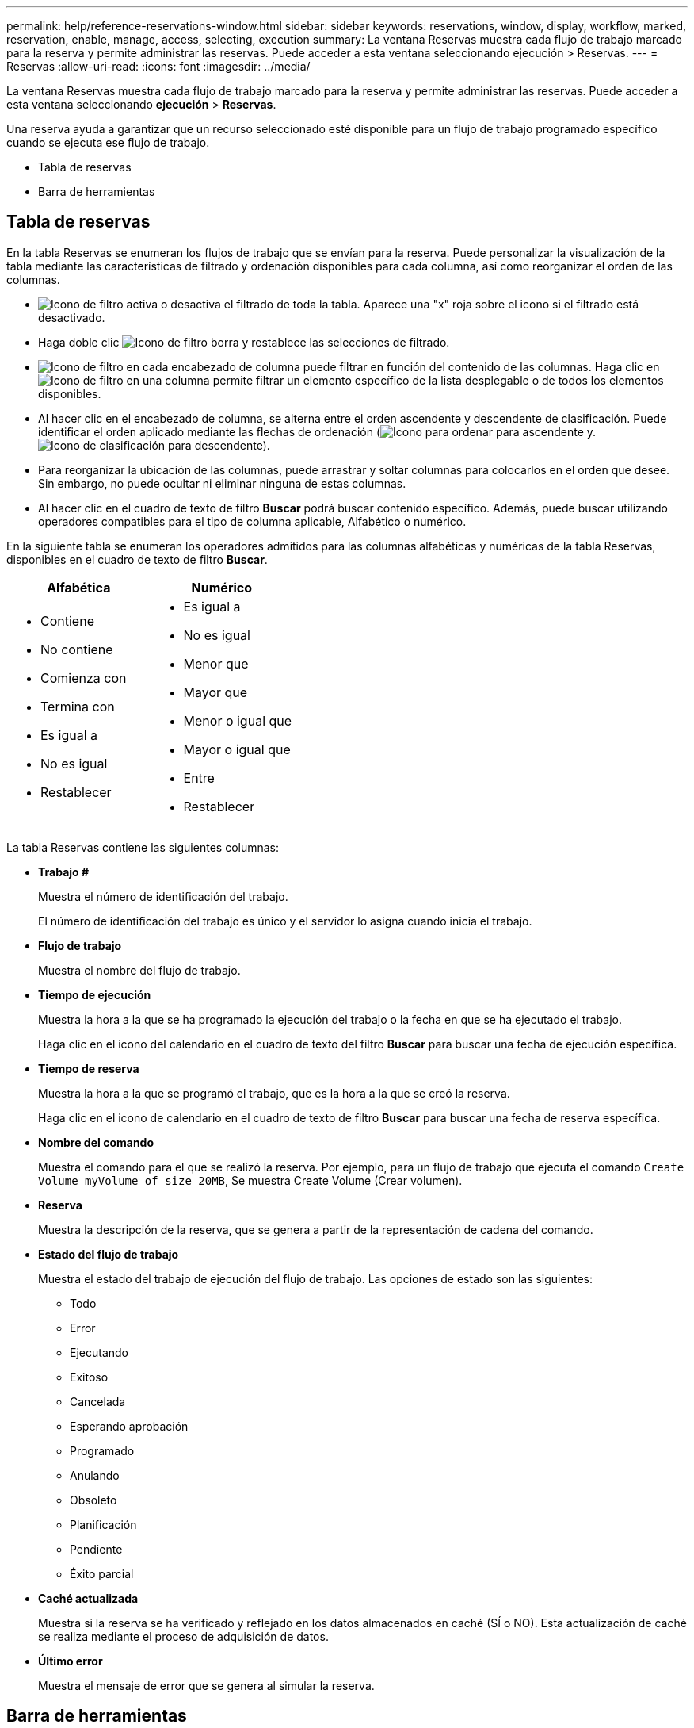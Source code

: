 ---
permalink: help/reference-reservations-window.html 
sidebar: sidebar 
keywords: reservations, window, display, workflow, marked, reservation, enable, manage, access, selecting, execution 
summary: La ventana Reservas muestra cada flujo de trabajo marcado para la reserva y permite administrar las reservas. Puede acceder a esta ventana seleccionando ejecución > Reservas. 
---
= Reservas
:allow-uri-read: 
:icons: font
:imagesdir: ../media/


[role="lead"]
La ventana Reservas muestra cada flujo de trabajo marcado para la reserva y permite administrar las reservas. Puede acceder a esta ventana seleccionando *ejecución* > *Reservas*.

Una reserva ayuda a garantizar que un recurso seleccionado esté disponible para un flujo de trabajo programado específico cuando se ejecuta ese flujo de trabajo.

* Tabla de reservas
* Barra de herramientas




== Tabla de reservas

En la tabla Reservas se enumeran los flujos de trabajo que se envían para la reserva. Puede personalizar la visualización de la tabla mediante las características de filtrado y ordenación disponibles para cada columna, así como reorganizar el orden de las columnas.

* image:../media/filter_icon_wfa.gif["Icono de filtro"] activa o desactiva el filtrado de toda la tabla. Aparece una "x" roja sobre el icono si el filtrado está desactivado.
* Haga doble clic image:../media/filter_icon_wfa.gif["Icono de filtro"] borra y restablece las selecciones de filtrado.
* image:../media/wfa_filter_icon.gif["Icono de filtro"] en cada encabezado de columna puede filtrar en función del contenido de las columnas. Haga clic en image:../media/wfa_filter_icon.gif["Icono de filtro"] en una columna permite filtrar un elemento específico de la lista desplegable o de todos los elementos disponibles.
* Al hacer clic en el encabezado de columna, se alterna entre el orden ascendente y descendente de clasificación. Puede identificar el orden aplicado mediante las flechas de ordenación (image:../media/wfa_sortarrow_up_icon.gif["Icono para ordenar"] para ascendente y. image:../media/wfa_sortarrow_down_icon.gif["Icono de clasificación"] para descendente).
* Para reorganizar la ubicación de las columnas, puede arrastrar y soltar columnas para colocarlos en el orden que desee. Sin embargo, no puede ocultar ni eliminar ninguna de estas columnas.
* Al hacer clic en el cuadro de texto de filtro *Buscar* podrá buscar contenido específico. Además, puede buscar utilizando operadores compatibles para el tipo de columna aplicable, Alfabético o numérico.


En la siguiente tabla se enumeran los operadores admitidos para las columnas alfabéticas y numéricas de la tabla Reservas, disponibles en el cuadro de texto de filtro *Buscar*.

[cols="2*"]
|===
| Alfabética | Numérico 


 a| 
* Contiene
* No contiene
* Comienza con
* Termina con
* Es igual a
* No es igual
* Restablecer

 a| 
* Es igual a
* No es igual
* Menor que
* Mayor que
* Menor o igual que
* Mayor o igual que
* Entre
* Restablecer


|===
La tabla Reservas contiene las siguientes columnas:

* *Trabajo #*
+
Muestra el número de identificación del trabajo.

+
El número de identificación del trabajo es único y el servidor lo asigna cuando inicia el trabajo.

* *Flujo de trabajo*
+
Muestra el nombre del flujo de trabajo.

* *Tiempo de ejecución*
+
Muestra la hora a la que se ha programado la ejecución del trabajo o la fecha en que se ha ejecutado el trabajo.

+
Haga clic en el icono del calendario en el cuadro de texto del filtro *Buscar* para buscar una fecha de ejecución específica.

* *Tiempo de reserva*
+
Muestra la hora a la que se programó el trabajo, que es la hora a la que se creó la reserva.

+
Haga clic en el icono de calendario en el cuadro de texto de filtro *Buscar* para buscar una fecha de reserva específica.

* *Nombre del comando*
+
Muestra el comando para el que se realizó la reserva. Por ejemplo, para un flujo de trabajo que ejecuta el comando `Create Volume myVolume of size 20MB`, Se muestra Create Volume (Crear volumen).

* *Reserva*
+
Muestra la descripción de la reserva, que se genera a partir de la representación de cadena del comando.

* *Estado del flujo de trabajo*
+
Muestra el estado del trabajo de ejecución del flujo de trabajo. Las opciones de estado son las siguientes:

+
** Todo
** Error
** Ejecutando
** Exitoso
** Cancelada
** Esperando aprobación
** Programado
** Anulando
** Obsoleto
** Planificación
** Pendiente
** Éxito parcial


* *Caché actualizada*
+
Muestra si la reserva se ha verificado y reflejado en los datos almacenados en caché (SÍ o NO). Esta actualización de caché se realiza mediante el proceso de adquisición de datos.

* *Último error*
+
Muestra el mensaje de error que se genera al simular la reserva.





== Barra de herramientas

La barra de herramientas está situada encima del encabezado de la columna. Puede utilizar los iconos de la barra de herramientas para realizar varias acciones. También se puede acceder a estas acciones desde el menú contextual de la ventana.

* *image:../media/delete_wfa_icon.gif["Icono de eliminar"] (Eliminar)*
+
Abre el cuadro de diálogo de confirmación Eliminar reservas, que permite eliminar la reserva seleccionada.

* *image:../media/refresh_wfa_icon.gif["Icono de reposición"] (Actualizar)*
+
Actualiza el contenido de la tabla Reservas.


